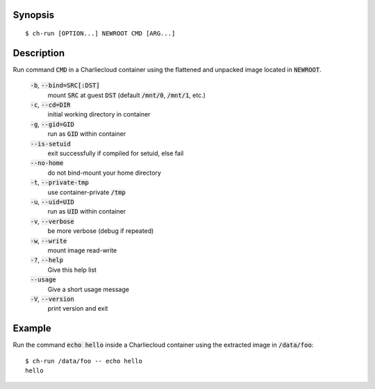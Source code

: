 Synopsis
========

::

   $ ch-run [OPTION...] NEWROOT CMD [ARG...]

Description
===========

Run command :code:`CMD` in a Charliecloud container using the flattened and
unpacked image located in :code:`NEWROOT`.

    :code:`-b`, :code:`--bind=SRC[:DST]`
        mount :code:`SRC` at guest :code:`DST` (default :code:`/mnt/0`,
        :code:`/mnt/1`, etc.)

    :code:`-c`, :code:`--cd=DIR`
        initial working directory in container

    :code:`-g`, :code:`--gid=GID`
        run as :code:`GID` within container

    :code:`--is-setuid`
        exit successfully if compiled for setuid, else fail

    :code:`--no-home`
        do not bind-mount your home directory

    :code:`-t`, :code:`--private-tmp`
        use container-private :code:`/tmp`

    :code:`-u`, :code:`--uid=UID`
        run as :code:`UID` within container

    :code:`-v`, :code:`--verbose`
        be more verbose (debug if repeated)

    :code:`-w`, :code:`--write`
        mount image read-write

    :code:`-?`, :code:`--help`
        Give this help list

    :code:`--usage`
        Give a short usage message

    :code:`-V`, :code:`--version`
        print version and exit

Example
=======

Run the command :code:`echo hello` inside a Charliecloud container using the
extracted image in :code:`/data/foo`::

    $ ch-run /data/foo -- echo hello
    hello
